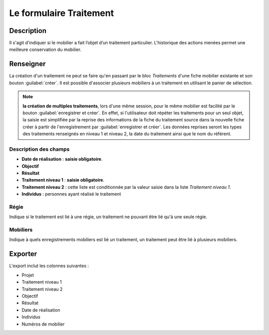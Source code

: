 Le formulaire Traitement
========================

Description
-----------

Il s'agit d'indiquer si le mobilier a fait l’objet d’un traitement particulier. L'historique des actions menées permet une meilleure conservation du mobilier.

..	figure:: ./fig/diag_traitement.png 
	:align: center
	:scale: 50%

Renseigner
----------

La création d'un traitement ne peut se faire qu'en passant par le bloc *Traitements* d'une fiche mobilier existante et son bouton :guilabel:`créer`. Il est possible d'associer plusieurs mobiliers à un traitement en utilisant le panier de sélection.

..  note::
     **la création de multiples traitements**, lors d'une même session, pour le même mobilier est facilité par le bouton :guilabel:`enregistrer et créer`. En effet, si l'utilisateur doit répéter les traitements pour un seul objet, la saisie est simplifiée par la reprise des informations de la fiche du traitement source dans la nouvelle fiche créer à partir de l'enregistrement par :guilabel:`enregistrer et créer`. Les données reprises seront les types des traitements renseignés en niveau 1 et niveau 2, la date du traitement ainsi que le nom du référent. 

Description des champs
^^^^^^^^^^^^^^^^^^^^^^^

- **Date de réalisation** : **saisie obligatoire**.
- **Objectif**
- **Résultat**
- **Traitement niveau 1** : **saisie obligatoire**.
- **Traitement niveau 2** : cette liste est conditionnée par la valeur saisie dans la liste *Traitement niveau 1*.
- **Individus** : personnes ayant réalisé le traitement

Régie
^^^^^^^

Indique si le traitement est lié à une régie, un traitement ne pouvant être lié qu'à une seule régie.

Mobiliers
^^^^^^^^^^

Indique à quels enregistrements mobiliers est lié un traitement, un traitement peut être lié à plusieurs mobiliers.

Exporter
--------

L'export inclut les colonnes suivantes :

- Projet
- Traitement niveau 1
- Traitement niveau 2
- Objectif
- Résultat
- Date de réalisation
- Individus
- Numéros de mobilier


